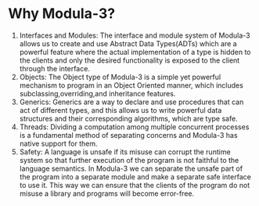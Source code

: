 * Why Modula-3?
1. Interfaces and Modules: The interface and module system of Modula-3
   allows us to create and use Abstract Data Types(ADTs) which are a
   powerful feature where the actual implementation of a type is
   hidden to the clients and only the desired functionality is
   exposed to the client through the interface.
2. Objects: The Object type of Modula-3 is a simple yet powerful
   mechanism to program in an Object Oriented manner, which includes
   subclassing,overriding,and inheritance features.
3. Generics: Generics are a way to declare and use procedures
   that can act of different types, and this allows us to write
   powerful data structures and their corresponding algorithms,
   which are type safe.
4. Threads: Dividing a computation among multiple concurrent processes
   is a fundamental method of separating concerns and Modula-3 has
   native support for them.
5. Safety: A language is unsafe if its misuse can corrupt the runtime
   system so that further execution of the program is not faithful to
   the language semantics. In Modula-3 we can separate the unsafe
   part of the program into a separate module and make a separate
   safe interface to use it. This way we can ensure that the clients
   of the program do not misuse a library and programs will become
   error-free.

